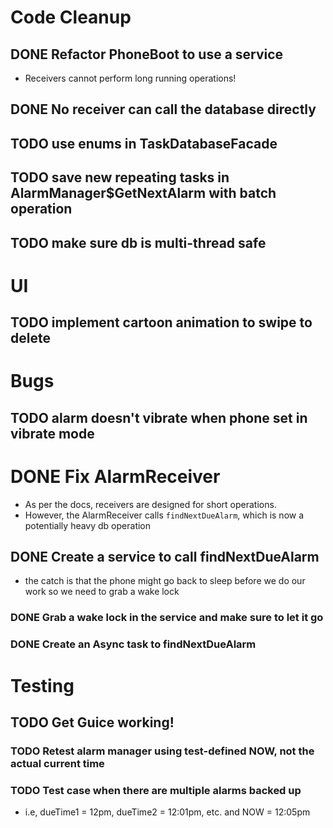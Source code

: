 * Code Cleanup
** DONE Refactor PhoneBoot to use a service
 + Receivers cannot perform long running operations!
** DONE No receiver can call the database directly
** TODO use enums in TaskDatabaseFacade
** TODO save new repeating tasks in AlarmManager$GetNextAlarm with batch operation
** TODO make sure db is multi-thread safe
* UI
** TODO implement cartoon animation to swipe to delete
* Bugs
** TODO alarm doesn't vibrate when phone set in vibrate mode

* DONE Fix AlarmReceiver
 + As per the docs, receivers are designed for short operations.
 + However, the AlarmReceiver calls ~findNextDueAlarm~, which is now a potentially
   heavy db operation
** DONE Create a service to call findNextDueAlarm
 + the catch is that the phone might go back to sleep before we do our work
   so we need to grab a wake lock
*** DONE Grab a wake lock in the service and make sure to let it go
*** DONE Create an Async task to findNextDueAlarm

* Testing
** TODO Get Guice working!
*** TODO Retest alarm manager using test-defined NOW, not the actual current time
*** TODO Test case when there are multiple alarms backed up
 + i.e, dueTime1 = 12pm, dueTime2 = 12:01pm, etc. and NOW = 12:05pm